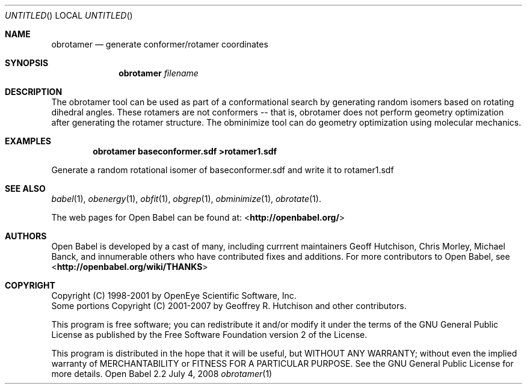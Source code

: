 .Dd July 4, 2008
.Os "Open Babel" 2.2
.Dt obrotamer 1 URM
.Sh NAME
.Nm obrotamer
.Nd "generate conformer/rotamer coordinates"
.Sh SYNOPSIS
.Nm
.Ar filename
.Sh DESCRIPTION
The obrotamer tool can be used as part of a conformational search 
by generating random isomers based on rotating dihedral angles. These
rotamers are not conformers -- that is, obrotamer does not perform geometry
optimization after generating the rotamer structure. The obminimize tool
can do geometry optimization using molecular mechanics.
.Sh EXAMPLES
.Dl "obrotamer baseconformer.sdf >rotamer1.sdf"
.Pp
Generate a random rotational isomer of baseconformer.sdf and write
it to rotamer1.sdf
.Sh SEE ALSO
.Xr babel 1 ,
.Xr obenergy 1 ,
.Xr obfit 1 ,
.Xr obgrep 1 ,
.Xr obminimize 1 ,
.Xr obrotate 1 .
.Pp
The web pages for Open Babel can be found at:
\%<\fBhttp://openbabel.org/\fR>
.Sh AUTHORS
.An -nosplit
Open Babel is developed by a cast of many, including currrent maintainers
.An Geoff Hutchison ,
.An Chris Morley ,
.An Michael Banck , 
and innumerable others who have contributed fixes and additions. 
For more contributors to Open Babel, see 
\%<\fBhttp://openbabel.org/wiki/THANKS\fR>
.Sh COPYRIGHT
Copyright (C) 1998-2001 by OpenEye Scientific Software, Inc. 
.br
Some portions Copyright (C) 2001-2007 by Geoffrey R. Hutchison and
other contributors.
.Pp
 This program is free software; you can redistribute it and/or modify
it under the terms of the GNU General Public License as published by
the Free Software Foundation version 2 of the License.
.Pp
 This program is distributed in the hope that it will be useful, but
WITHOUT ANY WARRANTY; without even the implied warranty of
MERCHANTABILITY or FITNESS FOR A PARTICULAR PURPOSE. See the GNU
General Public License for more details.
